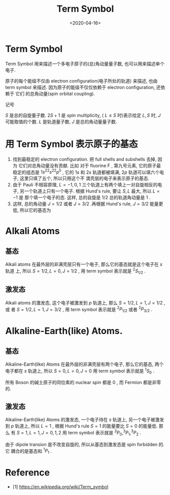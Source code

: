 #+TITLE: Term Symbol
#+DATE: <2020-04-16>
#+CATEGORIES: 专业笔记
#+TAGS: 物理, 电子组态
#+HTML: <!-- toc -->
#+HTML: <!-- more -->

* Term Symbol

Term Symbol 用来描述一个多电子原子的(总)角动量量子数, 也可以用来描述单个电子.

原子的每个能级不仅由 electron configuration(电子所处的轨道) 来描述, 也由 term
symbol 来描述. 因为原子的能级不仅仅依赖于 electron configuration, 还依赖于 它们
的总角动量(spin orbital coupling).

记号
\begin{align}
  ^{2S+1}L_{J}
\end{align}
$S$ 是总的自旋量子数. $2S+1$ 是 spin multiplicity, ( $L\le S$ 时)表示给定 $L, S$
时, $J$ 可能取值的个数. $L$ 是轨道量子数, $J$ 是总的角动量量子数.

* 用 Term Symbol 表示原子的基态

1. 找到最稳定的 electron configuration. 把 full shells and subshells 去掉, 因为
   它们对总角动量没有贡献. 比如
   对于 fluorine F , 第九号元素, 它的原子最稳定的组态是 $1s^22s^22p^{5}$ , 它的 $1s$
   和 $2s$ 轨道都被填满, $2p$ 轨道可以填六个电子, 这里只填了五个, 所以只用这个不
   満壳层的电子来表示原子的基态.
2. 由于 Pauli 不相容原理, $L=-1, 0 , 1$ 三个轨道上有两个填上一对自旋相反的电子,
   另一个轨道上只有一个电子. 根据 Hund's rule, 要让 $S, L$ 最大, 所以 $L=-1$ 是
   那个填一个电子的态. 这样, 总的自旋是 $1/2$ 总的轨道角动量是 $1$ .
3. 这样, 总的角动量 $J = 1/2$ 或者 $J=3/2$ .再根据 Hund's rule, $J=3/2$ 能量更低,
   所以它的基态为
\begin{align}
  ^2P_{\frac{3}{2}}
\end{align}

* Alkali Atoms

** 基态

Alkali atoms 在最外层的非满壳层只有一个电子, 那么它的基态就是这个电子在 $s$ 轨道
上, 所以 $S=1/2, L=0, J=1/2$ , 用 term symbol 表示就是 $^2S_{1/2}$ .

** 激发态

Alkali atoms 的激发态, 这个电子被激发到 $p$ 轨道上, 那么 $S=1/2, L=1, J=1/2$ ,或
者 $S=1/2, L=1, J=3/2$ , 用 term symbol 表示就是 $^2P_{1/2}$ 或者 $^2P_{3/2}$ .

* Alkaline-Earth(like) Atoms.

** 基态

Alkaline-Earth(like) Atoms 在最外层的非满壳层有两个电子, 那么它的基态, 两个电子都在 $s$ 轨道上,
所以 $S=0, L=0, J=0$ 用 term symbol 表示就是 $^1S_0$ .

所有 Boson 的碱土原子的同位素的 nuclear spin 都是 $0$ , 而 Fermion 都是非零的.

** 激发态

Alkaline-Earth(like) Atoms 的激发态, 一个电子待在 $s$ 轨道上, 另一个电子被激发到
$p$ 轨道上, 所以 $L=1$ , 根据 Hund's rule $S=1$ 的能量要比 $S=0$ 的能量低. 那么
有 $S=1, L=1, J=0, 1, 2$  用 term symbol 表示就是 $^3P_{0}, ^3P_{1}, ^3P_2$ .

由于 dipole transion 是不改变自旋的, 所以从基态到激发态是 spin forbidden 的. 它
耦合的是基态和 $^1P_1$ .

* Reference 

- [1] https://en.wikipedia.org/wiki/Term_symbol

